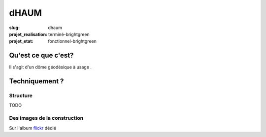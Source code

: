 =====
dHAUM
=====

:slug: dhaum

:projet_realisation: terminé-brightgreen
:projet_etat: fonctionnel-brightgreen

Qu'est ce que c'est?
====================

Il s'agit d'un dôme géodésique à usage .

Techniquement ?
===============

Structure
---------

TODO

Des images de la construction
-----------------------------

Sur l'album flickr_ dédié

.. _flickr: https://www.flickr.com/photos/126718549@N08/sets/72157655886631900
